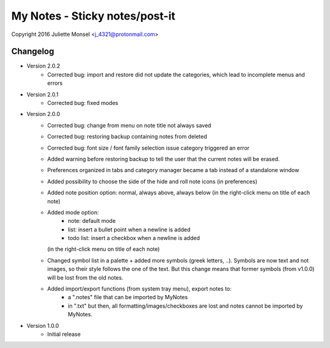 My Notes - Sticky notes/post-it
===============================
Copyright 2016 Juliette Monsel <j_4321@protonmail.com>

Changelog
---------

- Version 2.0.2
    * Corrected bug: import and restore did not update the categories, which lead
      to incomplete menus and errors

- Version 2.0.1
    * Corrected bug: fixed modes

- Version 2.0.0
    * Corrected bug: change from menu on note title not always saved
    * Corrected bug: restoring backup containing notes from deleted
    * Corrected bug: font size / font family selection issue
      category triggered an error
    * Added warning before restoring backup to tell the user that the
      current notes will be erased.
    * Preferences organized in tabs and category manager became a tab
      instead of a standalone window
    * Added possibility to choose the side of the hide and roll note icons
      (in preferences)
    * Added note position option: normal, always above, always below
      (in the right-click menu on title of each note)
    * Added mode option:
        - note: default mode
        - list: insert a bullet point when a newline is added
        - todo list: insert a checkbox when a newline is added
      (in the right-click menu on title of each note)
    * Changed symbol list in a palette + added more symbols
      (greek letters, ..). Symbols are now text and not images, so their
      style follows the one of the text. But this change means that former
      symbols (from v1.0.0) will be lost from the old notes.
    * Added import/export functions (from system tray menu), export notes to:
        - a ".notes" file that can be imported by MyNotes
        - in ".txt" but then, all formatting/images/checkboxes are lost
          and notes cannot be imported by MyNotes.

- Version 1.0.0
    * Initial release
